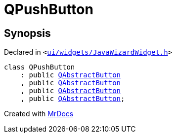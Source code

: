 [#QPushButton]
= QPushButton
:relfileprefix: 
:mrdocs:


== Synopsis

Declared in `&lt;https://github.com/PrismLauncher/PrismLauncher/blob/develop/ui/widgets/JavaWizardWidget.h#L13[ui&sol;widgets&sol;JavaWizardWidget&period;h]&gt;`

[source,cpp,subs="verbatim,replacements,macros,-callouts"]
----
class QPushButton
    : public xref:QAbstractButton.adoc[QAbstractButton]
    , public xref:QAbstractButton.adoc[QAbstractButton]
    , public xref:QAbstractButton.adoc[QAbstractButton]
    , public xref:QAbstractButton.adoc[QAbstractButton];
----






[.small]#Created with https://www.mrdocs.com[MrDocs]#
